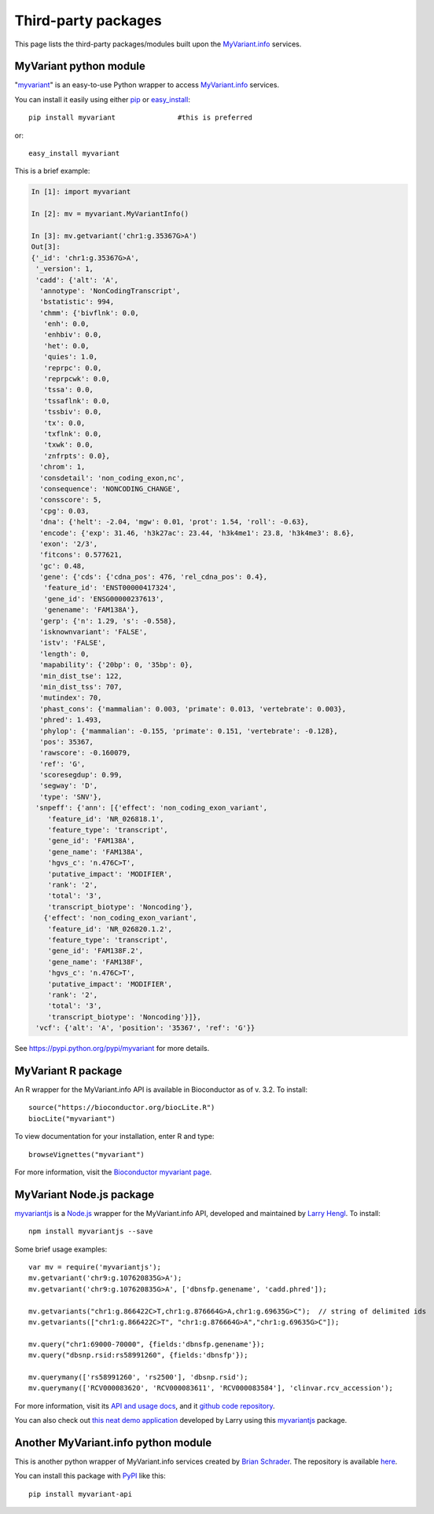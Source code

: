 .. PythonPackages

Third-party packages
********************

This page lists the third-party packages/modules built upon the `MyVariant.info <http://myvariant.info>`_ services.

.. _myvariant_python:

MyVariant python module
-----------------------

"`myvariant <https://pypi.python.org/pypi/myvariant>`_" is an easy-to-use Python wrapper to access `MyVariant.info <http://myvariant.info>`_ services.

You can install it easily using either `pip <http://www.pip-installer.org>`_ or `easy_install <https://pypi.python.org/pypi/setuptools>`_::

    pip install myvariant               #this is preferred

or::

    easy_install myvariant

This is a brief example:

.. code-block :: python

        In [1]: import myvariant

        In [2]: mv = myvariant.MyVariantInfo()

        In [3]: mv.getvariant('chr1:g.35367G>A')
        Out[3]:
        {'_id': 'chr1:g.35367G>A',
         '_version': 1,
         'cadd': {'alt': 'A',
          'annotype': 'NonCodingTranscript',
          'bstatistic': 994,
          'chmm': {'bivflnk': 0.0,
           'enh': 0.0,
           'enhbiv': 0.0,
           'het': 0.0,
           'quies': 1.0,
           'reprpc': 0.0,
           'reprpcwk': 0.0,
           'tssa': 0.0,
           'tssaflnk': 0.0,
           'tssbiv': 0.0,
           'tx': 0.0,
           'txflnk': 0.0,
           'txwk': 0.0,
           'znfrpts': 0.0},
          'chrom': 1,
          'consdetail': 'non_coding_exon,nc',
          'consequence': 'NONCODING_CHANGE',
          'consscore': 5,
          'cpg': 0.03,
          'dna': {'helt': -2.04, 'mgw': 0.01, 'prot': 1.54, 'roll': -0.63},
          'encode': {'exp': 31.46, 'h3k27ac': 23.44, 'h3k4me1': 23.8, 'h3k4me3': 8.6},
          'exon': '2/3',
          'fitcons': 0.577621,
          'gc': 0.48,
          'gene': {'cds': {'cdna_pos': 476, 'rel_cdna_pos': 0.4},
           'feature_id': 'ENST00000417324',
           'gene_id': 'ENSG00000237613',
           'genename': 'FAM138A'},
          'gerp': {'n': 1.29, 's': -0.558},
          'isknownvariant': 'FALSE',
          'istv': 'FALSE',
          'length': 0,
          'mapability': {'20bp': 0, '35bp': 0},
          'min_dist_tse': 122,
          'min_dist_tss': 707,
          'mutindex': 70,
          'phast_cons': {'mammalian': 0.003, 'primate': 0.013, 'vertebrate': 0.003},
          'phred': 1.493,
          'phylop': {'mammalian': -0.155, 'primate': 0.151, 'vertebrate': -0.128},
          'pos': 35367,
          'rawscore': -0.160079,
          'ref': 'G',
          'scoresegdup': 0.99,
          'segway': 'D',
          'type': 'SNV'},
         'snpeff': {'ann': [{'effect': 'non_coding_exon_variant',
            'feature_id': 'NR_026818.1',
            'feature_type': 'transcript',
            'gene_id': 'FAM138A',
            'gene_name': 'FAM138A',
            'hgvs_c': 'n.476C>T',
            'putative_impact': 'MODIFIER',
            'rank': '2',
            'total': '3',
            'transcript_biotype': 'Noncoding'},
           {'effect': 'non_coding_exon_variant',
            'feature_id': 'NR_026820.1.2',
            'feature_type': 'transcript',
            'gene_id': 'FAM138F.2',
            'gene_name': 'FAM138F',
            'hgvs_c': 'n.476C>T',
            'putative_impact': 'MODIFIER',
            'rank': '2',
            'total': '3',
            'transcript_biotype': 'Noncoding'}]},
         'vcf': {'alt': 'A', 'position': '35367', 'ref': 'G'}}

See https://pypi.python.org/pypi/myvariant for more details.

MyVariant R package
-------------------
An R wrapper for the MyVariant.info API is available in Bioconductor as of v. 3.2.  To install::

    source("https://bioconductor.org/biocLite.R")
    biocLite("myvariant")

To view documentation for your installation, enter R and type::

    browseVignettes("myvariant")

For more information, visit the `Bioconductor myvariant page <https://www.bioconductor.org/packages/devel/bioc/html/myvariant.html>`_.


MyVariant Node.js package
------------------------
`myvariantjs <https://www.npmjs.com/package/myvariantjs>`_ is a `Node.js <https://nodejs.org>`_ wrapper for the MyVariant.info API, developed and maintained by `Larry Hengl <https://github.com/larryhengl>`_.  To install::

    npm install myvariantjs --save

Some brief usage examples::

    var mv = require('myvariantjs');
    mv.getvariant('chr9:g.107620835G>A');
    mv.getvariant('chr9:g.107620835G>A', ['dbnsfp.genename', 'cadd.phred']);

    mv.getvariants("chr1:g.866422C>T,chr1:g.876664G>A,chr1:g.69635G>C");  // string of delimited ids
    mv.getvariants(["chr1:g.866422C>T", "chr1:g.876664G>A","chr1:g.69635G>C"]);

    mv.query("chr1:69000-70000", {fields:'dbnsfp.genename'});
    mv.query("dbsnp.rsid:rs58991260", {fields:'dbnsfp'});

    mv.querymany(['rs58991260', 'rs2500'], 'dbsnp.rsid');
    mv.querymany(['RCV000083620', 'RCV000083611', 'RCV000083584'], 'clinvar.rcv_accession');


For more information, visit its `API and usage docs <https://github.com/larryhengl/myvariantjs/blob/master/docs/api.md>`_, and it `github code repository <https://github.com/larryhengl/myvariantjs>`_.

You can also check out `this neat demo application <http://larryhengl.github.io/myvariantjs-demo/>`_ developed by Larry using this `myvariantjs <https://www.npmjs.com/package/myvariantjs>`_ package.



Another MyVariant.info python module
------------------------------------
This is another python wrapper of MyVariant.info services created by `Brian Schrader <http://brianschrader.com/about/>`_.  The repository is available `here <https://github.com/Sonictherocketman/myvariant-api>`_.

You can install this package with `PyPI <https://pypi.python.org/pypi/myvariant-api>`_ like this::

    pip install myvariant-api


.. raw:: html

    <div id="spacer" style="height:300px"></div>
